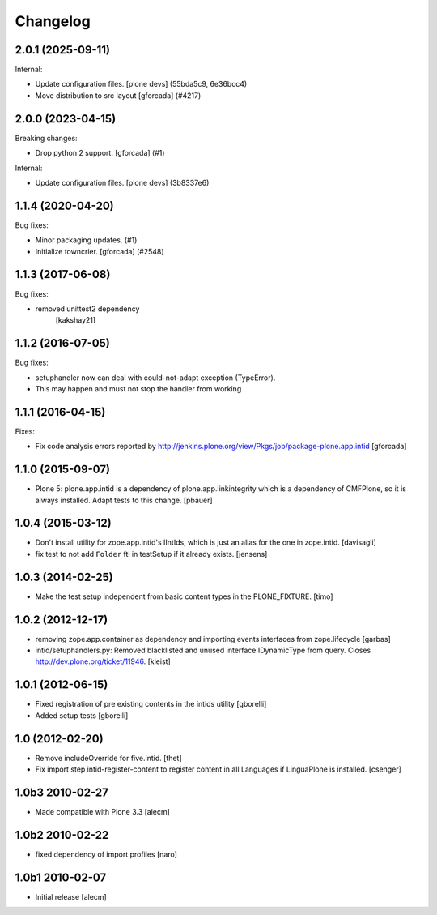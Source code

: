 Changelog
=========

.. You should *NOT* be adding new change log entries to this file.
   You should create a file in the news directory instead.
   For helpful instructions, please see:
   https://github.com/plone/plone.releaser/blob/master/ADD-A-NEWS-ITEM.rst

.. towncrier release notes start

2.0.1 (2025-09-11)
------------------

Internal:


- Update configuration files.
  [plone devs] (55bda5c9, 6e36bcc4)
- Move distribution to src layout [gforcada] (#4217)


2.0.0 (2023-04-15)
------------------

Breaking changes:


- Drop python 2 support.
  [gforcada] (#1)


Internal:


- Update configuration files.
  [plone devs] (3b8337e6)


1.1.4 (2020-04-20)
------------------

Bug fixes:


- Minor packaging updates. (#1)
- Initialize towncrier.
  [gforcada] (#2548)


1.1.3 (2017-06-08)
------------------

Bug fixes:

- removed unittest2 dependency
   [kakshay21]


1.1.2 (2016-07-05)
------------------

Bug fixes:

- setuphandler now can deal with could-not-adapt exception (TypeError).
- This may happen and must not stop the handler from working


1.1.1 (2016-04-15)
------------------

Fixes:

- Fix code analysis errors reported by http://jenkins.plone.org/view/Pkgs/job/package-plone.app.intid
  [gforcada]


1.1.0 (2015-09-07)
------------------

- Plone 5: plone.app.intid is a dependency of plone.app.linkintegrity which is
  a dependency of CMFPlone, so it is always installed. Adapt tests to this
  change.
  [pbauer]


1.0.4 (2015-03-12)
------------------

- Don't install utility for zope.app.intid's IIntIds,
  which is just an alias for the one in zope.intid.
  [davisagli]

- fix test to not add ``Folder`` fti in testSetup if it already exists.
  [jensens]


1.0.3 (2014-02-25)
------------------

- Make the test setup independent from basic content types in the
  PLONE_FIXTURE.
  [timo]


1.0.2 (2012-12-17)
------------------

- removing zope.app.container as dependency and importing events interfaces
  from zope.lifecycle
  [garbas]

- intid/setuphandlers.py: Removed blacklisted and unused interface
  IDynamicType from query. Closes http://dev.plone.org/ticket/11946.
  [kleist]


1.0.1 (2012-06-15)
------------------

- Fixed registration of pre existing contents in the intids utility
  [gborelli]

- Added setup tests
  [gborelli]

1.0 (2012-02-20)
----------------

- Remove includeOverride for five.intid. [thet]

- Fix import step intid-register-content to register content
  in all Languages if LinguaPlone is installed. [csenger]

1.0b3 2010-02-27
-------------------

- Made compatible with Plone 3.3
  [alecm]

1.0b2 2010-02-22
-------------------

- fixed dependency of import profiles
  [naro]

1.0b1 2010-02-07
-------------------

- Initial release
  [alecm]
